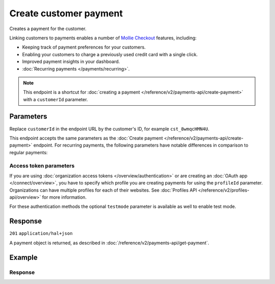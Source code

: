 Create customer payment
=======================
.. api-name:: Customers API
   :version: 2

.. endpoint::
   :method: POST
   :url: https://api.mollie.com/v2/customers/*customerId*/payments

.. authentication::
   :api_keys: true
   :organization_access_tokens: true
   :oauth: true

Creates a payment for the customer.

Linking customers to payments enables a number of
`Mollie Checkout <https://www.mollie.com/products/checkout>`_ features, including:

* Keeping track of payment preferences for your customers.
* Enabling your customers to charge a previously used credit card with a single click.
* Improved payment insights in your dashboard.
* :doc:`Recurring payments </payments/recurring>`.

.. note:: This endpoint is a shortcut for :doc:`creating a payment </reference/v2/payments-api/create-payment>` with a
          ``customerId`` parameter.

Parameters
----------
Replace ``customerId`` in the endpoint URL by the customer's ID, for example ``cst_8wmqcHMN4U``.

This endpoint accepts the same parameters as the :doc:`Create payment </reference/v2/payments-api/create-payment>`
endpoint. For recurring payments, the following parameters have notable differences in comparison to regular payments:

.. parameter:: sequenceType
   :type: string
   :condition: optional

   Enables recurring payments. If set to ``first``, a first payment for the customer is created, allowing the customer
   to agree to automatic recurring charges taking place on their account in the future. If set to ``recurring``, the
   customer is charged automatically.

.. parameter:: redirectUrl
   :type: string
   :condition: optional

   If the ``recurringType`` parameter is set to ``recurring``, this parameter can be omitted. Since the payment will
   take place without customer interaction, a redirect is not needed.

.. parameter:: cancelUrl
   :type: string
   :condition: optional

   If the ``recurringType`` parameter is set to ``recurring``, this parameter can be omitted just like the
   ``redirectUrl``. Since the payment will take place without customer interaction, a redirect is not needed.

Access token parameters
^^^^^^^^^^^^^^^^^^^^^^^
If you are using :doc:`organization access tokens </overview/authentication>` or are creating an
:doc:`OAuth app </connect/overview>`, you have to specify which profile you are creating payments for using the
``profileId`` parameter. Organizations can have multiple profiles for each of their websites. See
:doc:`Profiles API </reference/v2/profiles-api/overview>` for more information.

For these authentication methods the optional ``testmode`` parameter is available as well to enable test mode.

.. parameter:: profileId
   :type: string
   :condition: required for access tokens
   :collapse: true

   The website profile's unique identifier, for example ``pfl_3RkSN1zuPE``.

.. parameter:: testmode
   :type: boolean
   :condition: optional
   :collapse: true

   Set this to ``true`` to create a payment made in test mode.

Response
--------
``201`` ``application/hal+json``

A payment object is returned, as described in :doc:`/reference/v2/payments-api/get-payment`.

Example
-------
.. code-block-selector::
   .. code-block:: bash
      :linenos:

      curl -X POST https://api.mollie.com/v2/customers/cst_8wmqcHMN4U/payments \
         -H "Authorization: Bearer test_dHar4XY7LxsDOtmnkVtjNVWXLSlXsM" \
         -d "amount[currency]=EUR" \
         -d "amount[value]=10.00" \
         -d "description=Order #12345" \
         -d "sequenceType=first" \
         -d "redirectUrl=https://webshop.example.org/order/12345/" \
         -d "webhookUrl=https://webshop.example.org/payments/webhook/"

   .. code-block:: php
      :linenos:

      <?php
      $mollie = new \Mollie\Api\MollieApiClient();
      $mollie->setApiKey("test_dHar4XY7LxsDOtmnkVtjNVWXLSlXsM");

      $payment = $mollie->customers->get("cst_8wmqcHMN4U")->createPayment([
          "amount" => [
             "currency" => "EUR",
             "value" => "10.00",
          ],
          "description" => "Order #12345",
          "sequenceType" => "first",
          "redirectUrl" => "https://webshop.example.org/order/12345/",
          "webhookUrl" => "https://webshop.example.org/payments/webhook/",
      ]);

   .. code-block:: python
      :linenos:

      from mollie.api.client import Client

      mollie_client = Client()
      mollie_client.set_api_key("test_dHar4XY7LxsDOtmnkVtjNVWXLSlXsM")

      customer = mollie_client.customers.get("cst_8wmqcHMN4U")
      payment = customer.payments.create({
          "amount": {
              "value": "10.00",
              "currency": "EUR",
          },
          "description": "Order #12345",
          "sequenceType": "first",
          "redirectUrl": "https://webshop.example.org/order/12345/",
          "webhookUrl": "https://webshop.example.org/payments/webhook/",
      })

   .. code-block:: ruby
      :linenos:

      require 'mollie-api-ruby'

      Mollie::Client.configure do |config|
        config.api_key = 'test_dHar4XY7LxsDOtmnkVtjNVWXLSlXsM'
      end

      payment = Mollie::Customer::Payment.create(
        customer_id:   'cst_8wmqcHMN4U',
        amount:        { value: '10.00', currency: 'EUR' },
        description:   'Order #12345',
        sequence_type: 'first',
        redirect_url:  'https://webshop.example.org/order/12345/',
        webhook_url:   'https://webshop.example.org/payments/webhook/'
      )

   .. code-block:: javascript
      :linenos:

      const { createMollieClient } = require('@mollie/api-client');
      const mollieClient = createMollieClient({ apiKey: 'test_dHar4XY7LxsDOtmnkVtjNVWXLSlXsM' });

      const payment = await mollieClient.customerPayments.create({
        customerId: 'cst_8wmqcHMN4U',
        amount: {
          currency: 'EUR',
          value: '10.00'
        },
        description: 'Order #12345',
        sequenceType: 'first',
        redirectUrl: 'https://webshop.example.org/order/12345/',
        webhookUrl: 'https://webshop.example.org/payments/webhook/'
      });

Response
^^^^^^^^
.. code-block:: none
   :linenos:

   HTTP/1.1 201 Created
   Content-Type: application/hal+json

   {
       "resource": "payment",
       "id": "tr_7UhSN1zuXS",
       "mode": "test",
       "createdAt": "2018-03-20T09:13:37+00:00",
       "amount": {
           "value": "10.00",
           "currency": "EUR"
       },
       "description": "Order #12345",
       "method": null,
       "metadata": {
           "order_id": "12345"
       },
       "status": "open",
       "isCancelable": false,
       "expiresAt": "2018-03-20T09:28:37+00:00",
       "details": null,
       "profileId": "pfl_QkEhN94Ba",
       "customerId": "cst_8wmqcHMN4U",
       "sequenceType": "first",
       "redirectUrl": "https://webshop.example.org/order/12345/",
       "webhookUrl": "https://webshop.example.org/payments/webhook/",
       "_links": {
           "self": {
               "href": "https://api.mollie.com/v2/payments/tr_7UhSN1zuXS",
               "type": "application/json"
           },
           "checkout": {
               "href": "https://www.mollie.com/payscreen/select-method/7UhSN1zuXS",
               "type": "text/html"
           },
           "dashboard": {
               "href": "https://www.mollie.com/dashboard/org_12345678/payments/tr_7UhSN1zuXS",
               "type": "application/json"
           },
           "documentation": {
               "href": "https://docs.mollie.com/reference/v2/payments-api/create-payment",
               "type": "text/html"
           }
       }
   }
